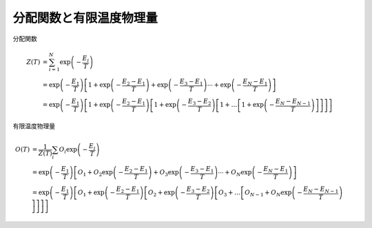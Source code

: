 .. highlight:: none

.. _Sec:sec_partion_function:

分配関数と有限温度物理量
------------------------

分配関数

.. math::

    Z(T) &= \sum_{i=1}^N \exp\left(-\frac{E_i}{T}\right)
    \nonumber \\
    &= \exp\left(-\frac{E_1}{T}\right) \left[
    1 + \exp\left(-\frac{E_2-E_1}{T}\right)+ \exp\left(-\frac{E_3-E_1}{T}\right)
    \cdots
    + \exp\left(-\frac{E_N-E_1}{T}\right)
    \right]
    \nonumber \\
    &= \exp\left(-\frac{E_1}{T}\right) \left[
    1 + \exp\left(-\frac{E_2-E_1}{T}\right)\left[
    1 + \exp\left(-\frac{E_3-E_2}{T}\right)\left[
    1 + \dots
    \left[
    1 + \exp\left(-\frac{E_N-E_{N-1}}{T}\right)
    \right]
    \right]
    \right]
    \right]

有限温度物理量

.. math::

    O(T) &= \frac{1}{Z(T)}\sum_i O_i \exp\left(-\frac{E_i}{T}\right)
    \nonumber \\
    &= \exp\left(-\frac{E_1}{T}\right) \left[
    O_1 + O_2 \exp\left(-\frac{E_2-E_1}{T}\right) + O_3\exp\left(-\frac{E_3-E_1}{T}\right)
    \cdots
    + O_N\exp\left(-\frac{E_N-E_1}{T}\right)
    \right]
    \nonumber \\
    &= \exp\left(-\frac{E_1}{T}\right) \left[
    O_1 + \exp\left(-\frac{E_2-E_1}{T}\right)\left[
    O_2 + \exp\left(-\frac{E_3-E_2}{T}\right)\left[
    O_3 + \dots
    \left[
    O_{N-1} + O_N\exp\left(-\frac{E_N-E_{N-1}}{T}\right)
    \right]
    \right]
    \right]
    \right]

